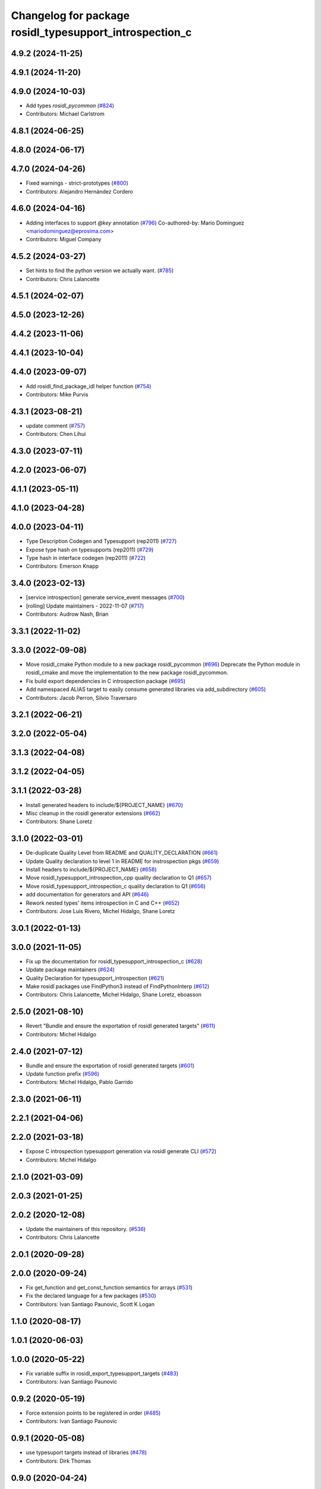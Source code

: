 ^^^^^^^^^^^^^^^^^^^^^^^^^^^^^^^^^^^^^^^^^^^^^^^^^^^^^^^^
Changelog for package rosidl_typesupport_introspection_c
^^^^^^^^^^^^^^^^^^^^^^^^^^^^^^^^^^^^^^^^^^^^^^^^^^^^^^^^

4.9.2 (2024-11-25)
------------------

4.9.1 (2024-11-20)
------------------

4.9.0 (2024-10-03)
------------------
* Add types `rosidl_pycommon` (`#824 <https://github.com/ros2/rosidl/issues/824>`_)
* Contributors: Michael Carlstrom

4.8.1 (2024-06-25)
------------------

4.8.0 (2024-06-17)
------------------

4.7.0 (2024-04-26)
------------------
* Fixed warnings - strict-prototypes (`#800 <https://github.com/ros2/rosidl/issues/800>`_)
* Contributors: Alejandro Hernández Cordero

4.6.0 (2024-04-16)
------------------
* Adding interfaces to support `@key` annotation (`#796 <https://github.com/ros2/rosidl/issues/796>`_)
  Co-authored-by: Mario Dominguez <mariodominguez@eprosima.com>
* Contributors: Miguel Company

4.5.2 (2024-03-27)
------------------
* Set hints to find the python version we actually want. (`#785 <https://github.com/ros2/rosidl/issues/785>`_)
* Contributors: Chris Lalancette

4.5.1 (2024-02-07)
------------------

4.5.0 (2023-12-26)
------------------

4.4.2 (2023-11-06)
------------------

4.4.1 (2023-10-04)
------------------

4.4.0 (2023-09-07)
------------------
* Add rosidl_find_package_idl helper function (`#754 <https://github.com/ros2/rosidl/issues/754>`_)
* Contributors: Mike Purvis

4.3.1 (2023-08-21)
------------------
* update comment (`#757 <https://github.com/ros2/rosidl/issues/757>`_)
* Contributors: Chen Lihui

4.3.0 (2023-07-11)
------------------

4.2.0 (2023-06-07)
------------------

4.1.1 (2023-05-11)
------------------

4.1.0 (2023-04-28)
------------------

4.0.0 (2023-04-11)
------------------
* Type Description Codegen and Typesupport  (rep2011) (`#727 <https://github.com/ros2/rosidl/issues/727>`_)
* Expose type hash on typesupports (rep2011) (`#729 <https://github.com/ros2/rosidl/issues/729>`_)
* Type hash in interface codegen (rep2011) (`#722 <https://github.com/ros2/rosidl/issues/722>`_)
* Contributors: Emerson Knapp

3.4.0 (2023-02-13)
------------------
* [service introspection] generate service_event messages (`#700 <https://github.com/ros2/rosidl/issues/700>`_)
* [rolling] Update maintainers - 2022-11-07 (`#717 <https://github.com/ros2/rosidl/issues/717>`_)
* Contributors: Audrow Nash, Brian

3.3.1 (2022-11-02)
------------------

3.3.0 (2022-09-08)
------------------
* Move rosidl_cmake Python module to a new package rosidl_pycommon (`#696 <https://github.com/ros2/rosidl/issues/696>`_)
  Deprecate the Python module in rosidl_cmake and move the implementation to the new package rosidl_pycommon.
* Fix build export dependencies in C introspection package (`#695 <https://github.com/ros2/rosidl/issues/695>`_)
* Add namespaced ALIAS target to easily consume generated libraries via add_subdirectory (`#605 <https://github.com/ros2/rosidl/issues/605>`_)
* Contributors: Jacob Perron, Silvio Traversaro

3.2.1 (2022-06-21)
------------------

3.2.0 (2022-05-04)
------------------

3.1.3 (2022-04-08)
------------------

3.1.2 (2022-04-05)
------------------

3.1.1 (2022-03-28)
------------------
* Install generated headers to include/${PROJECT_NAME} (`#670 <https://github.com/ros2/rosidl/issues/670>`_)
* Misc cleanup in the rosidl generator extensions (`#662 <https://github.com/ros2/rosidl/issues/662>`_)
* Contributors: Shane Loretz

3.1.0 (2022-03-01)
------------------
* De-duplicate Quality Level from README and QUALITY_DECLARATION (`#661 <https://github.com/ros2/rosidl/issues/661>`_)
* Update Quality declaration to level 1 in README for instrospection pkgs (`#659 <https://github.com/ros2/rosidl/issues/659>`_)
* Install headers to include/${PROJECT_NAME} (`#658 <https://github.com/ros2/rosidl/issues/658>`_)
* Move rosidl_typesupport_introspection_cpp quality declaration to Q1 (`#657 <https://github.com/ros2/rosidl/issues/657>`_)
* Move rosidl_typesupport_introspection_c quality declaration to Q1  (`#656 <https://github.com/ros2/rosidl/issues/656>`_)
* add documentation for generators and API (`#646 <https://github.com/ros2/rosidl/issues/646>`_)
* Rework nested types' items introspection in C and C++ (`#652 <https://github.com/ros2/rosidl/issues/652>`_)
* Contributors: Jose Luis Rivero, Michel Hidalgo, Shane Loretz

3.0.1 (2022-01-13)
------------------

3.0.0 (2021-11-05)
------------------
* Fix up the documentation for rosidl_typesupport_introspection_c (`#628 <https://github.com/ros2/rosidl/issues/628>`_)
* Update package maintainers (`#624 <https://github.com/ros2/rosidl/issues/624>`_)
* Quality Declaration for typesupport_introspection (`#621 <https://github.com/ros2/rosidl/issues/621>`_)
* Make rosidl packages use FindPython3 instead of FindPythonInterp (`#612 <https://github.com/ros2/rosidl/issues/612>`_)
* Contributors: Chris Lalancette, Michel Hidalgo, Shane Loretz, eboasson

2.5.0 (2021-08-10)
------------------
* Revert "Bundle and ensure the exportation of rosidl generated targets" (`#611 <https://github.com/ros2/rosidl/issues/611>`_)
* Contributors: Michel Hidalgo

2.4.0 (2021-07-12)
------------------
* Bundle and ensure the exportation of rosidl generated targets (`#601 <https://github.com/ros2/rosidl/issues/601>`_)
* Update function prefix (`#596 <https://github.com/ros2/rosidl/issues/596>`_)
* Contributors: Michel Hidalgo, Pablo Garrido

2.3.0 (2021-06-11)
------------------

2.2.1 (2021-04-06)
------------------

2.2.0 (2021-03-18)
------------------
* Expose C introspection typesupport generation via rosidl generate CLI (`#572 <https://github.com/ros2/rosidl/issues/572>`_)
* Contributors: Michel Hidalgo

2.1.0 (2021-03-09)
------------------

2.0.3 (2021-01-25)
------------------

2.0.2 (2020-12-08)
------------------
* Update the maintainers of this repository. (`#536 <https://github.com/ros2/rosidl/issues/536>`_)
* Contributors: Chris Lalancette

2.0.1 (2020-09-28)
------------------

2.0.0 (2020-09-24)
------------------
* Fix get_function and get_const_function semantics for arrays (`#531 <https://github.com/ros2/rosidl/issues/531>`_)
* Fix the declared language for a few packages (`#530 <https://github.com/ros2/rosidl/issues/530>`_)
* Contributors: Ivan Santiago Paunovic, Scott K Logan

1.1.0 (2020-08-17)
------------------

1.0.1 (2020-06-03)
------------------

1.0.0 (2020-05-22)
------------------
* Fix variable suffix in rosidl_export_typesupport_targets (`#483 <https://github.com/ros2/rosidl/issues/483>`_)
* Contributors: Ivan Santiago Paunovic

0.9.2 (2020-05-19)
------------------
* Force extension points to be registered in order (`#485 <https://github.com/ros2/rosidl/issues/485>`_)
* Contributors: Ivan Santiago Paunovic

0.9.1 (2020-05-08)
------------------
* use typesuport targets instead of libraries (`#478 <https://github.com/ros2/rosidl/issues/478>`_)
* Contributors: Dirk Thomas

0.9.0 (2020-04-24)
------------------
* Export missing targets for single typesupport build, avoid exposing build directories in include dirs (`#477 <https://github.com/ros2/rosidl/issues/477>`_)
* Export targets in addition to include directories / libraries (`#471 <https://github.com/ros2/rosidl/issues/471>`_)
* Fix build with single introspection typesupport (`#470 <https://github.com/ros2/rosidl/issues/470>`_)
* Rename rosidl_runtime_c_message_initialization to rosidl_runtime_c__message_initialization (`#464 <https://github.com/ros2/rosidl/issues/464>`_)
* Move non-entry point headers into detail subdirectory (`#461 <https://github.com/ros2/rosidl/issues/461>`_)
* Rename rosidl_generator_c 'namespace' to rosidl_runtime_c (`#458 <https://github.com/ros2/rosidl/issues/458>`_)
* Split rosidl_generator_c and rosidl_generator_cpp in two: rosidl_generator_x and rosidl_runtime_x (`#442 <https://github.com/ros2/rosidl/issues/442>`_)
* Export typesupport library in a separate cmake variable (`#453 <https://github.com/ros2/rosidl/issues/453>`_)
* Style update to match uncrustify with explicit language (`#439 <https://github.com/ros2/rosidl/issues/439>`_)
* Move repeated logic for C include prefix into common function (`#432 <https://github.com/ros2/rosidl/issues/432>`_)
* Contributors: Alejandro Hernández Cordero, Dirk Thomas, Ivan Santiago Paunovic, Jacob Perron

0.8.2 (2020-01-17)
------------------

0.8.1 (2019-10-23)
------------------
* Add init and fini function for creating introspection messages (`#416 <https://github.com/ros2/rosidl/issues/416>`_)
* Contributors: Karsten Knese

0.8.0 (2019-09-24)
------------------
* [rosidl_typesupport_introspection_c] Use message namespaced type name as function prefix (`#387 <https://github.com/ros2/rosidl/issues/387>`_)
* fix cpp generator and introspection ts for long double (`#383 <https://github.com/ros2/rosidl/issues/383>`_)
* Contributors: Dirk Thomas, Jacob Perron
